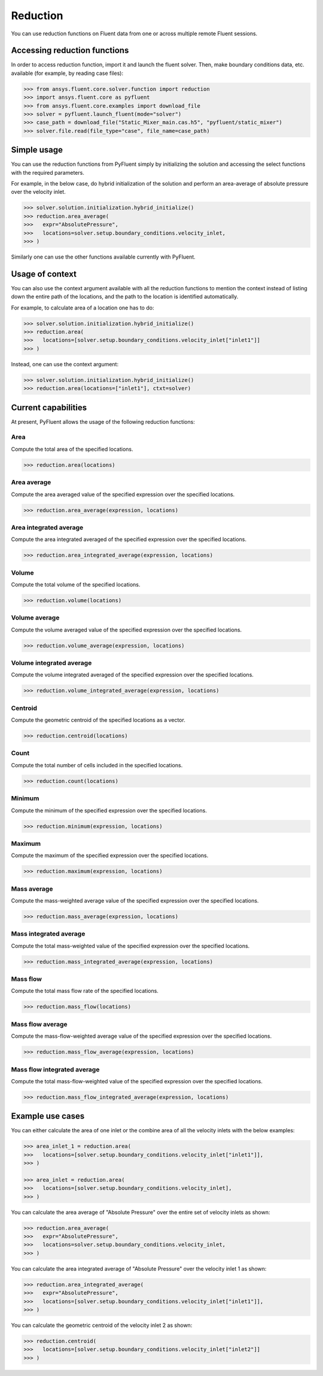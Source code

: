.. _ref_reduction:

Reduction
=========

You can use reduction functions on Fluent data from one
or across multiple remote Fluent sessions.

Accessing reduction functions
-----------------------------

In order to access reduction function, import it and launch the fluent solver.
Then, make boundary conditions data, etc. available (for example, by reading case files):

.. code-block:: python

  >>> from ansys.fluent.core.solver.function import reduction
  >>> import ansys.fluent.core as pyfluent
  >>> from ansys.fluent.core.examples import download_file
  >>> solver = pyfluent.launch_fluent(mode="solver")
  >>> case_path = download_file("Static_Mixer_main.cas.h5", "pyfluent/static_mixer")
  >>> solver.file.read(file_type="case", file_name=case_path)


Simple usage
------------

You can use the reduction functions from PyFluent simply by initializing the solution
and accessing the select functions with the required parameters.

For example, in the below case, do hybrid initialization of the solution and perform
an area-average of absolute pressure over the velocity inlet.

.. code-block:: python

  >>> solver.solution.initialization.hybrid_initialize()
  >>> reduction.area_average(
  >>>   expr="AbsolutePressure",
  >>>   locations=solver.setup.boundary_conditions.velocity_inlet,
  >>> )

Similarly one can use the other functions available currently with PyFluent.

Usage of context
----------------

You can also use the context argument available with all the reduction functions
to mention the context instead of listing down the entire path of the locations,
and the path to the location is identified automatically.

For example, to calculate area of a location one has to do:

.. code-block:: python

  >>> solver.solution.initialization.hybrid_initialize()
  >>> reduction.area(
  >>>   locations=[solver.setup.boundary_conditions.velocity_inlet["inlet1"]]
  >>> )

Instead, one can use the context argument:

.. code-block:: python

  >>> solver.solution.initialization.hybrid_initialize()
  >>> reduction.area(locations=["inlet1"], ctxt=solver)


Current capabilities
--------------------
At present, PyFluent allows the usage of the following reduction functions:

Area
~~~~
Compute the total area of the specified locations.

.. code-block:: python

  >>> reduction.area(locations)

Area average
~~~~~~~~~~~~
Compute the area averaged value of the specified expression over the specified locations.

.. code-block:: python

  >>> reduction.area_average(expression, locations)

Area integrated average
~~~~~~~~~~~~~~~~~~~~~~~
Compute the area integrated averaged of the specified expression over the specified locations.

.. code-block:: python

  >>> reduction.area_integrated_average(expression, locations)

Volume
~~~~~~
Compute the total volume of the specified locations.

.. code-block:: python

  >>> reduction.volume(locations)

Volume average
~~~~~~~~~~~~~~
Compute the volume averaged value of the specified expression over the specified locations.

.. code-block:: python

  >>> reduction.volume_average(expression, locations)

Volume integrated average
~~~~~~~~~~~~~~~~~~~~~~~~~
Compute the volume integrated averaged of the specified expression over the specified locations.

.. code-block:: python

  >>> reduction.volume_integrated_average(expression, locations)

Centroid
~~~~~~~~
Compute the geometric centroid of the specified locations as a vector.

.. code-block:: python

  >>> reduction.centroid(locations)

Count
~~~~~
Compute the total number of cells included in the specified locations.

.. code-block:: python

  >>> reduction.count(locations)

Minimum
~~~~~~~
Compute the minimum of the specified expression over the specified locations.

.. code-block:: python

  >>> reduction.minimum(expression, locations)

Maximum
~~~~~~~
Compute the maximum of the specified expression over the specified locations.

.. code-block:: python

  >>> reduction.maximum(expression, locations)

Mass average
~~~~~~~~~~~~
Compute the mass-weighted average value of the specified expression over the specified locations.

.. code-block:: python

  >>> reduction.mass_average(expression, locations)

Mass integrated average
~~~~~~~~~~~~~~~~~~~~~~~
Compute the total mass-weighted value of the specified expression over the specified locations.

.. code-block:: python

  >>> reduction.mass_integrated_average(expression, locations)

Mass flow
~~~~~~~~~
Compute the total mass flow rate of the specified locations.

.. code-block:: python

  >>> reduction.mass_flow(locations)

Mass flow average
~~~~~~~~~~~~~~~~~
Compute the mass-flow-weighted average value of the specified expression over the specified locations.

.. code-block:: python

  >>> reduction.mass_flow_average(expression, locations)

Mass flow integrated average
~~~~~~~~~~~~~~~~~~~~~~~~~~~~
Compute the total mass-flow-weighted value of the specified expression over the specified locations.

.. code-block:: python

  >>> reduction.mass_flow_integrated_average(expression, locations)


Example use cases
-----------------
You can either calculate the area of one inlet or the combine area of all
the velocity inlets with the below examples:

.. code-block:: python

  >>> area_inlet_1 = reduction.area(
  >>>   locations=[solver.setup.boundary_conditions.velocity_inlet["inlet1"]],
  >>> )

  >>> area_inlet = reduction.area(
  >>>   locations=[solver.setup.boundary_conditions.velocity_inlet],
  >>> )

You can calculate the area average of "Absolute Pressure" over the entire set of velocity
inlets as shown:

.. code-block:: python

  >>> reduction.area_average(
  >>>   expr="AbsolutePressure",
  >>>   locations=solver.setup.boundary_conditions.velocity_inlet,
  >>> )

You can calculate the area integrated average of "Absolute Pressure" over the velocity inlet 1
as shown:

.. code-block:: python

  >>> reduction.area_integrated_average(
  >>>   expr="AbsolutePressure",
  >>>   locations=[solver.setup.boundary_conditions.velocity_inlet["inlet1"]],
  >>> )


You can calculate the geometric centroid of the velocity inlet 2 as shown:

.. code-block:: python

  >>> reduction.centroid(
  >>>   locations=[solver.setup.boundary_conditions.velocity_inlet["inlet2"]]
  >>> )


